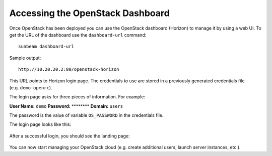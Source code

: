 .. _Accessing the OpenStack Dashboard:

Accessing the OpenStack Dashboard
=================================

Once OpenStack has been deployed you can use the OpenStack dashboard
(Horizon) to manage it by using a web UI. To get the URL of the
dashboard use the ``dashboard-url`` command:

::

   sunbeam dashboard-url

Sample output:

::

   http://10.20.20.2:80/openstack-horizon

This URL points to Horizon login page. The credentials to use are stored
in a previously generated credentials file (e.g. ``demo-openrc``).

The login page asks for three pieces of information. For example:

**User Name:** ``demo`` **Password:** \*******\* **Domain:** ``users``

The password is the value of variable ``OS_PASSWORD`` in the credentials
file.

The login page looks like this:

.. figure:: horizon-login.png
   :alt: Horizon login page


After a successful login, you should see the landing page:

.. figure:: horizon-overview.png
   :alt: Horizon overview page

You can now start managing your OpenStack cloud (e.g. create additional
users, launch server instances, etc.).

